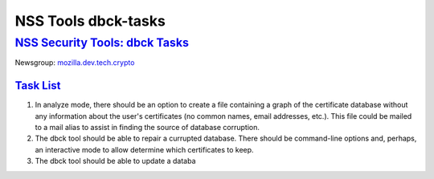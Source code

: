 .. _mozilla_projects_nss_tools_nss_tools_dbck-tasks:

NSS Tools dbck-tasks
====================

.. _nss_security_tools_dbck_tasks:

`NSS Security Tools: dbck Tasks <#nss_security_tools_dbck_tasks>`__
-------------------------------------------------------------------

.. container::

   Newsgroup: `mozilla.dev.tech.crypto <news://news.mozilla.org/mozilla.dev.tech.crypto>`__

.. _task_list:

`Task List <#task_list>`__
~~~~~~~~~~~~~~~~~~~~~~~~~~

.. container::

   #. In analyze mode, there should be an option to create a file containing a graph of the
      certificate database without any information about the user's certificates (no common names,
      email addresses, etc.). This file could be mailed to a mail alias to assist in finding the
      source of database corruption.
   #. The dbck tool should be able to repair a currupted database. There should be command-line
      options and, perhaps, an interactive mode to allow determine which certificates to keep.
   #. The dbck tool should be able to update a databa